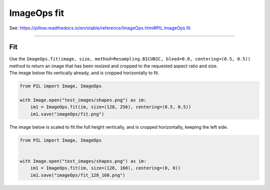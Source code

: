 ==========================
ImageOps fit
==========================

| See: https://pillow.readthedocs.io/en/stable/reference/ImageOps.html#PIL.ImageOps.fit

----

Fit
---------------------------

| Use the ``ImageOps.fit(image, size, method=Resampling.BICUBIC, bleed=0.0, centering=(0.5, 0.5))`` method to return an image that has been resized and cropped to the requested aspect ratio and size.

.. py:function:: ImageOps.fit(image, size, method=Resampling.BICUBIC, bleed=0.0, centering=(0.5, 0.5))

    | **bleed** - Remove a border around the outside of the image from all four edges. The value is a decimal percentage (use 0.01 for one percent). The default value is 0 (no border). Cannot be greater than or equal to 0.5.
    | **centering** - Control the cropping position. Use (0.5, 0.5) for center cropping (e.g. if cropping the width, take 50% off of the left side, and therefore 50% off the right side). 
    | **centering**=(0.0, 0.0) will crop from the top left corner (i.e. if cropping the width, take all of the crop off of the right side, and if cropping the height, take all of it off the bottom). 
    | **centering**=(1.0, 0.0) will crop from the bottom left corner, etc. (i.e. if cropping the width, take all of the crop off the left side, and if cropping the height take none from the top, and therefore all off the bottom).


| The image below fits vertically already, and is cropped horizontally to fit.

.. code-block:: python

    from PIL import Image, ImageOps

    with Image.open("test_images/shapes.png") as im:
        im1 = ImageOps.fit(im, size=(128, 256), centering=(0.5, 0.5))
        im1.save("imageOps/fit.png")

.. image:: images/compare_fit.png
    :scale: 50%
    :align: center

| The image below is scaled to fit the full height vertically, and is cropped horizontally, keeping the left side.

.. code-block:: python

    from PIL import Image, ImageOps


    with Image.open("test_images/shapes.png") as im:
        im1 = ImageOps.fit(im, size=(128, 160), centering=(0, 0))
        im1.save("imageOps/fit_128_160.png")


.. image:: images/compare_fit2.png
    :scale: 50%
    :align: center

